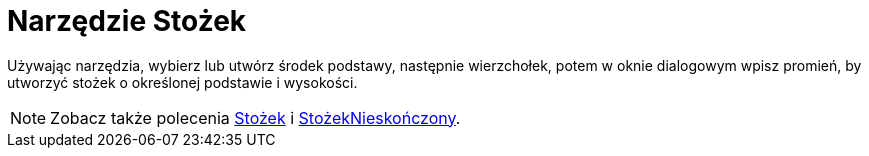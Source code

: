 = Narzędzie Stożek
:page-en: tools/Cone
ifdef::env-github[:imagesdir: /en/modules/ROOT/assets/images]

Używając narzędzia, wybierz lub utwórz środek podstawy, następnie wierzchołek, potem w oknie dialogowym wpisz promień, by utworzyć stożek o określonej podstawie i wysokości.

[NOTE]
====

Zobacz także polecenia xref:/commands/Stożek.adoc[Stożek] i xref:/commands/StożekNieskończony.adoc[StożekNieskończony].

====
